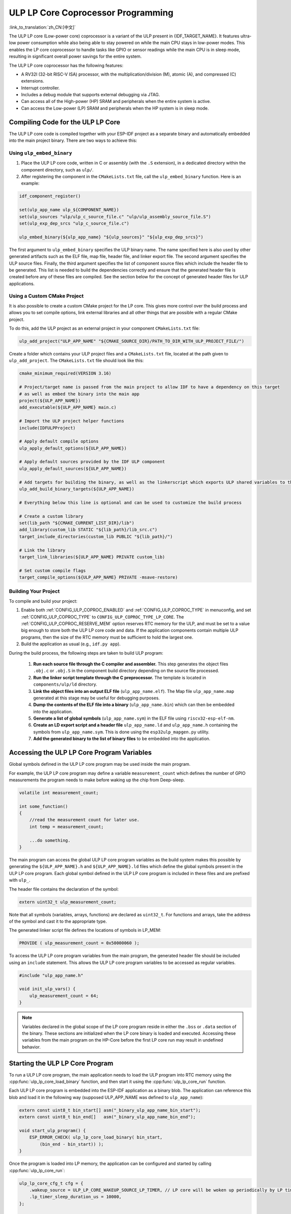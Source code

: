 ULP LP Core Coprocessor Programming
===================================

:link_to_translation:`zh_CN:[中文]`

The ULP LP core (Low-power core) coprocessor is a variant of the ULP present in {IDF_TARGET_NAME}. It features ultra-low power consumption while also being able to stay powered on while the main CPU stays in low-power modes. This enables the LP core coprocessor to handle tasks like GPIO or sensor readings while the main CPU is in sleep mode, resulting in significant overall power savings for the entire system.

The ULP LP core coprocessor has the following features:

* A RV32I (32-bit RISC-V ISA) processor, with the multiplication/division (M), atomic (A), and compressed (C) extensions.
* Interrupt controller.
* Includes a debug module that supports external debugging via JTAG.
* Can access all of the High-power (HP) SRAM and peripherals when the entire system is active.
* Can access the Low-power (LP) SRAM and peripherals when the HP system is in sleep mode.

Compiling Code for the ULP LP Core
----------------------------------

The ULP LP core code is compiled together with your ESP-IDF project as a separate binary and automatically embedded into the main project binary. There are two ways to achieve this:

Using ``ulp_embed_binary``
~~~~~~~~~~~~~~~~~~~~~~~~~~~

1. Place the ULP LP core code, written in C or assembly (with the ``.S`` extension), in a dedicated directory within the component directory, such as ``ulp/``.

2. After registering the component in the ``CMakeLists.txt`` file, call the ``ulp_embed_binary`` function. Here is an example:

.. code-block:: cmake

    idf_component_register()

    set(ulp_app_name ulp_${COMPONENT_NAME})
    set(ulp_sources "ulp/ulp_c_source_file.c" "ulp/ulp_assembly_source_file.S")
    set(ulp_exp_dep_srcs "ulp_c_source_file.c")

    ulp_embed_binary(${ulp_app_name} "${ulp_sources}" "${ulp_exp_dep_srcs}")

The first argument to ``ulp_embed_binary`` specifies the ULP binary name. The name specified here is also used by other generated artifacts such as the ELF file, map file, header file, and linker export file. The second argument specifies the ULP source files. Finally, the third argument specifies the list of component source files which include the header file to be generated. This list is needed to build the dependencies correctly and ensure that the generated header file is created before any of these files are compiled. See the section below for the concept of generated header files for ULP applications.


Using a Custom CMake Project
~~~~~~~~~~~~~~~~~~~~~~~~~~~~

It is also possible to create a custom CMake project for the LP core. This gives more control over the build process and allows you to set compile options, link external libraries and all other things that are possible with a regular CMake project.

To do this, add the ULP project as an external project in your component ``CMakeLists.txt`` file:

.. code-block:: cmake

    ulp_add_project("ULP_APP_NAME" "${CMAKE_SOURCE_DIR}/PATH_TO_DIR_WITH_ULP_PROJECT_FILE/")

Create a folder which contains your ULP project files and a ``CMakeLists.txt`` file, located at the path given to ``ulp_add_project``. The ``CMakeLists.txt`` file should look like this:

.. code-block:: cmake

    cmake_minimum_required(VERSION 3.16)

    # Project/target name is passed from the main project to allow IDF to have a dependency on this target
    # as well as embed the binary into the main app
    project(${ULP_APP_NAME})
    add_executable(${ULP_APP_NAME} main.c)

    # Import the ULP project helper functions
    include(IDFULPProject)

    # Apply default compile options
    ulp_apply_default_options(${ULP_APP_NAME})

    # Apply default sources provided by the IDF ULP component
    ulp_apply_default_sources(${ULP_APP_NAME})

    # Add targets for building the binary, as well as the linkerscript which exports ULP shared variables to the main app
    ulp_add_build_binary_targets(${ULP_APP_NAME})

    # Everything below this line is optional and can be used to customize the build process

    # Create a custom library
    set(lib_path "${CMAKE_CURRENT_LIST_DIR}/lib")
    add_library(custom_lib STATIC "${lib_path}/lib_src.c")
    target_include_directories(custom_lib PUBLIC "${lib_path}/")

    # Link the library
    target_link_libraries(${ULP_APP_NAME} PRIVATE custom_lib)

    # Set custom compile flags
    target_compile_options(${ULP_APP_NAME} PRIVATE -msave-restore)

Building Your Project
~~~~~~~~~~~~~~~~~~~~~~

To compile and build your project:

1. Enable both :ref:`CONFIG_ULP_COPROC_ENABLED` and :ref:`CONFIG_ULP_COPROC_TYPE` in menuconfig, and set :ref:`CONFIG_ULP_COPROC_TYPE` to ``CONFIG_ULP_COPROC_TYPE_LP_CORE``. The :ref:`CONFIG_ULP_COPROC_RESERVE_MEM` option reserves RTC memory for the ULP, and must be set to a value big enough to store both the ULP LP core code and data. If the application components contain multiple ULP programs, then the size of the RTC memory must be sufficient to hold the largest one.

2. Build the application as usual (e.g., ``idf.py app``).

During the build process, the following steps are taken to build ULP program:

    1. **Run each source file through the C compiler and assembler.** This step generates the object files ``.obj.c`` or ``.obj.S`` in the component build directory depending on the source file processed.

    2. **Run the linker script template through the C preprocessor.** The template is located in ``components/ulp/ld`` directory.

    3. **Link the object files into an output ELF file** (``ulp_app_name.elf``). The Map file ``ulp_app_name.map`` generated at this stage may be useful for debugging purposes.

    4. **Dump the contents of the ELF file into a binary** (``ulp_app_name.bin``) which can then be embedded into the application.

    5. **Generate a list of global symbols** (``ulp_app_name.sym``) in the ELF file using ``riscv32-esp-elf-nm``.

    6. **Create an LD export script and a header file** ``ulp_app_name.ld`` and ``ulp_app_name.h`` containing the symbols from ``ulp_app_name.sym``. This is done using the ``esp32ulp_mapgen.py`` utility.

    7. **Add the generated binary to the list of binary files** to be embedded into the application.


.. _ulp-lp-core-access-variables:

Accessing the ULP LP Core Program Variables
-------------------------------------------

Global symbols defined in the ULP LP core program may be used inside the main program.

For example, the ULP LP core program may define a variable ``measurement_count`` which defines the number of GPIO measurements the program needs to make before waking up the chip from Deep-sleep.

.. code-block:: c

    volatile int measurement_count;

    int some_function()
    {
        //read the measurement count for later use.
        int temp = measurement_count;

        ...do something.
    }

The main program can access the global ULP LP core program variables as the build system makes this possible by generating the ``${ULP_APP_NAME}.h`` and ``${ULP_APP_NAME}.ld`` files which define the global symbols present in the ULP LP core program. Each global symbol defined in the ULP LP core program is included in these files and are prefixed with ``ulp_``.

The header file contains the declaration of the symbol:

.. code-block:: c

    extern uint32_t ulp_measurement_count;

Note that all symbols (variables, arrays, functions) are declared as ``uint32_t``. For functions and arrays, take the address of the symbol and cast it to the appropriate type.

The generated linker script file defines the locations of symbols in LP_MEM:

.. code-block:: none

    PROVIDE ( ulp_measurement_count = 0x50000060 );

To access the ULP LP core program variables from the main program, the generated header file should be included using an ``include`` statement. This allows the ULP LP core program variables to be accessed as regular variables.

.. code-block:: c

    #include "ulp_app_name.h"

    void init_ulp_vars() {
        ulp_measurement_count = 64;
    }

.. note::

    Variables declared in the global scope of the LP core program reside in either the ``.bss`` or ``.data`` section of the binary. These sections are initialized when the LP core binary is loaded and executed. Accessing these variables from the main program on the HP-Core before the first LP core run may result in undefined behavior.


Starting the ULP LP Core Program
--------------------------------

To run a ULP LP core program, the main application needs to load the ULP program into RTC memory using the :cpp:func:`ulp_lp_core_load_binary` function, and then start it using the :cpp:func:`ulp_lp_core_run` function.

Each ULP LP core program is embedded into the ESP-IDF application as a binary blob. The application can reference this blob and load it in the following way (supposed ULP_APP_NAME was defined to ``ulp_app_name``):

.. code-block:: c

    extern const uint8_t bin_start[] asm("_binary_ulp_app_name_bin_start");
    extern const uint8_t bin_end[]   asm("_binary_ulp_app_name_bin_end");

    void start_ulp_program() {
        ESP_ERROR_CHECK( ulp_lp_core_load_binary( bin_start,
            (bin_end - bin_start)) );
    }

Once the program is loaded into LP memory, the application can be configured and started by calling :cpp:func:`ulp_lp_core_run`:

.. code-block:: c

    ulp_lp_core_cfg_t cfg = {
        .wakeup_source = ULP_LP_CORE_WAKEUP_SOURCE_LP_TIMER, // LP core will be woken up periodically by LP timer
        .lp_timer_sleep_duration_us = 10000,
    };

    ESP_ERROR_CHECK( ulp_lp_core_run(&cfg) );

ULP LP Core Program Flow
------------------------

How the ULP LP core coprocessor is started depends on the wake-up source selected in :cpp:type:`ulp_lp_core_cfg_t`. The most common use-case is for the ULP to periodically wake up, do some measurements before either waking up the main CPU or going back to sleep again.

The ULP has the following wake-up sources:
    * :c:macro:`ULP_LP_CORE_WAKEUP_SOURCE_HP_CPU` - LP core can be woken up by the HP CPU.
    * :c:macro:`ULP_LP_CORE_WAKEUP_SOURCE_LP_TIMER` - LP core can be woken up by the LP timer.
    * :c:macro:`ULP_LP_CORE_WAKEUP_SOURCE_ETM` - LP core can be woken up by a ETM event. (Not yet supported)
    * :c:macro:`ULP_LP_CORE_WAKEUP_SOURCE_LP_IO` - LP core can be woken up when LP IO level changes. (Not yet supported)
    * :c:macro:`ULP_LP_CORE_WAKEUP_SOURCE_LP_UART` - LP core can be woken up after receiving a certain number of UART RX pulses. (Not yet supported)

When the ULP is woken up, it will go through the following steps:

.. list::

    :CONFIG_ESP_ROM_HAS_LP_ROM: #. Unless :cpp:member:`ulp_lp_core_cfg_t::skip_lp_rom_boot` is specified, run ROM start-up code and jump to the entry point in LP RAM. ROM start-up code will initialize LP UART as well as print boot messages.
    #. Initialize system feature, e.g., interrupts
    #. Call user code ``main()``
    #. Return from ``main()``
    #. If ``lp_timer_sleep_duration_us`` is specified, then configure the next wake-up alarm
    #. Call :cpp:func:`ulp_lp_core_halt`


ULP LP Core Peripheral Support
------------------------------

To enhance the capabilities of the ULP LP core coprocessor, it has access to peripherals that operate in the low-power domain. The ULP LP core coprocessor can interact with these peripherals when the main CPU is in sleep mode, and can wake up the main CPU once a wake-up condition is reached. The following peripherals are supported:

.. list::

    * LP IO
    * LP I2C
    * LP UART
    :SOC_LP_SPI_SUPPORTED: * LP SPI

.. only:: CONFIG_ESP_ROM_HAS_LP_ROM

    ULP LP Core ROM
    ---------------

    The ULP LP core ROM is a small pre-built piece of code located in LP-ROM, which can't be modified. Similar to the bootloader ROM code ran by the main CPU, this code is executed when the ULP LP core coprocessor is started. The ROM code initializes the ULP LP core coprocessor and then jumps to the user program. The ROM code also prints boot messages if the LP UART has been initialized.

    The ROM code is not executed if :cpp:member:`ulp_lp_core_cfg_t::skip_lp_rom_boot` is set to true. This is useful when you need the ULP to wake-up as quickly as possible and the extra overhead of initializing and printing is unwanted.

    In addition to the boot-up code mentioned above, the ROM code also provides the following functions and interfaces:

    * :component_file:`ROM.ld Interface <esp_rom/{IDF_TARGET_PATH_NAME}/ld/{IDF_TARGET_PATH_NAME}lp.rom.ld>`
    * :component_file:`newlib.ld Interface <esp_rom/{IDF_TARGET_PATH_NAME}/ld/{IDF_TARGET_PATH_NAME}lp.rom.newlib.ld>`

    Since these functions are already present in LP-ROM no matter what, using these in your program allows you to reduce the RAM footprint of your ULP application.


ULP LP Core Interrupts
----------------------

The LP core coprocessor can be configured to handle interrupts from various sources. Examples of such interrupts could be LP IO low/high or LP timer interrupts. To register a handler for an interrupt, simply override any of the weak handlers provided by IDF. A complete list of handlers can be found in :component_file:`ulp_lp_core_interrupts.h <ulp/lp_core/lp_core/include/ulp_lp_core_interrupts.h>`. For details on which interrupts are available on a specific target, please consult **{IDF_TARGET_NAME} Technical Reference Manual** [`PDF <{IDF_TARGET_TRM_EN_URL}#ulp>`__].

For example, to override the handler for the LP IO interrupt, you can define the following function in your ULP LP core code:

.. code-block:: c

    void LP_CORE_ISR_ATTR ulp_lp_core_lp_io_intr_handler(void)
    {
        // Handle the interrupt and clear the interrupt source
    }

:c:macro:`LP_CORE_ISR_ATTR` is a macro that is used to define the interrupt handler function. This macro ensures that registers are saved and restored correctly when the interrupt handler is called.

In addition to configuring the interrupt related registers for the interrupt source you want to handle, you also need to enable the interrupts globally in the LP core interrupt controller. This can be done using the :cpp:func:`ulp_lp_core_intr_enable` function.

ULP LP Core Clock Configuration
-------------------------------

{IDF_TARGET_XTAL_FREQ:default="Not updated", esp32c5="48 MHz", esp32p4="40 MHz"}

The ULP LP Core clock source is based on the system clock ``LP_FAST_CLK``, see `TRM <{IDF_TARGET_TRM_EN_URL}>`__ > ``Reset and Clock`` for more details.

.. only:: SOC_CLK_LP_FAST_SUPPORT_XTAL

    On {IDF_TARGET_NAME}, ``LP_FAST_CLK`` supports using the external {IDF_TARGET_XTAL_FREQ} crystal (XTAL) as its clock source. This allows the ULP LP Core to run at a higher frequency than with the default ``RTC_FAST_CLOCK``, which runs at around 20 MHz. However, there is a trade-off: this clock is normally powered down during sleep to reduce power consumption, but if XTAL is selected as the source, it will remain powered up during sleep, which increases power consumption. If you only plan to use the LP Core as a coprocessor while the HP Core is active, then selecting XTAL can enhance both the performance and frequency stability of the LP Core.

    To enable this feature, set :ref:`CONFIG_RTC_FAST_CLK_SRC` to ``CONFIG_RTC_FAST_CLK_SRC_XTAL``.


Debugging ULP LP-Core Applications
----------------------------------

When programming the LP core, it can sometimes be challenging to figure out why the program is not behaving as expected. Here are some strategies to help you debug your LP core program:

* Use the LP-UART to print: the LP core has access to the LP-UART peripheral, which can be used for printing information independently of the main CPU sleep state. See :example:`system/ulp/lp_core/lp_uart/lp_uart_print` for an example of how to use this driver.

* Routing :cpp:func:`lp_core_printf` to the HP-Core console UART with :ref:`CONFIG_ULP_HP_UART_CONSOLE_PRINT`. This allows you to easily print LP core information to the already connected HP-Core console UART. The drawback of this approach is that it requires the main CPU to be awake and since there is no synchronization between the LP and HP cores, the output may be interleaved.

* Share program state through shared variables: as described in :ref:`ulp-lp-core-access-variables`, both the main CPU and the ULP core can easily access global variables in RTC memory. Writing state information to such a variable from the ULP and reading it from the main CPU can help you discern what is happening on the ULP core. The downside of this approach is that it requires the main CPU to be awake, which will not always be the case. Keeping the main CPU awake might even, in some cases, mask problems, as some issues may only occur when certain power domains are powered down.

* Panic handler: the LP core has a panic handler that can dump the state of the LP core registers by the LP-UART when an exception is detected. To enable the panic handler, set the :ref:`CONFIG_ULP_PANIC_OUTPUT_ENABLE` option to ``y``. This option can be kept disabled to reduce LP-RAM usage by the LP core application. To recover a backtrace from the panic dump, it is possible to use ``idf.py monitor``.

.. warning::

    If multiple ULP applications are used in a single project, backtrace decoding might not work correctly. In such cases, it is recommended to use the esp-idf-monitor_ tool directly with the correct ULP ELF file:

    .. code-block:: bash

        python -m esp_idf_monitor --toolchain-prefix riscv32-esp-elf- --target {IDF_TARGET_PATH_NAME} --decode-panic backtrace PATH_TO_ULP_ELF_FILE


Debugging ULP LP Core Applications with GDB and OpenOCD
-------------------------------------------------------

It is also possible to debug code running on LP core using GDB and OpenOCD as you usually do for HP cores, but it has some specifics and limitations.

Debugging Session
~~~~~~~~~~~~~~~~~

Run OpenOCD with special config file for LP core debugging support. And then run GDB with special ``gdbinit`` file.

.. code-block:: bash

    openocd -f board/{IDF_TARGET_PATH_NAME}-lpcore-builtin.cfg
    riscv32-esp-elf-gdb -x gdbinit <path to main program ELF>

Below is the ``gdbinit`` file content with inline comments. For more details, see the next section.

.. code-block:: bash

    # connect to target
    target extended-remote :3333
    # reset chip
    mon reset halt
    maintenance flush register-cache
    # add symbols and debugging info for ULP program
    add-symbol <path to ULP program ELF>
    # temporary HW breakpoint to setup breakpoints
    # if you need more than HW supports
    thb main
    commands
    # set breakpoints here
    # At this moment ULP program is loaded into RAM and when there are
    # no free HW breakpoints slots available GDB will set SW ones
    b func1
    b func2
    b func3
    # resume execution
    c
    end
    # start main program after reset
    c

LP Core Debugging Specifics
~~~~~~~~~~~~~~~~~~~~~~~~~~~

.. list::

    #. For convenient debugging, you may need to add ``-O0`` compile option for ULP app in its ``CMakeLists.txt``. See :example:`system/ulp/lp_core/debugging/` on how to do this.
    :not esp32p4: #. LP core supports limited set of HW exceptions, so, for example, writing at address `0x0` will not cause a panic as it would be for the code running on HP core. This can be overcome to some extent by enabling undefined behavior sanitizer for LP core application, so `ubsan` can help to catch some errors. But note that it will increase code size significantly and it can happen that application won't fit into RTC RAM. To enable `ubsan` for ULP app, add ``-fsanitize=undefined -fno-sanitize=shift-base`` compile option to its ``CMakeLists.txt``. See :example:`system/ulp/lp_core/debugging/` on how to do this.
    #. To be able to debug program running on LP core, debugging information and symbols need to be loaded to GDB. It can be done via GDB command line or in ``gdbinit`` file. See section above.
    #. Upon startup, LP core application is loaded into RAM, so all SW breakpoints set before that moment will get overwritten. The best moment to set breakpoints for LP core application is to do this when LP core program reaches `main` function.
    #. When using IDEs, it may lack support for configuring breakpoint actions or commands shown in ``gdbinit`` above. Consequently, you have to preset all breakpoints before debug session start and disable all of them except for ``main``. When program stops at ``main``, enable the remaining breakpoints and resume execution manually.

Limitations
~~~~~~~~~~~

#. Currently, debugging is not supported when either HP or LP core enters any sleep mode. So it limits available debugging scenarios.
#. FreeRTOS support in OpenOCD is disabled when debugging LP core, so you won't be able to see tasks running in the system. Instead, there will be several threads representing HP and LP cores:

.. code-block:: bash

    (gdb) info thread
        Id   Target Id                                                          Frame
        1    Thread 1 "{IDF_TARGET_PATH_NAME}.cpu0" (Name: {IDF_TARGET_PATH_NAME}.cpu0, state: debug-request) 0x40803772 in esp_cpu_wait_for_intr ()
            at /home/user/projects/esp/esp-idf/components/esp_hw_support/cpu.c:64
      * 2    Thread 2 "{IDF_TARGET_PATH_NAME}.cpu1" (Name: {IDF_TARGET_PATH_NAME}.cpu1, state: breakpoint)    do_things (max=1000000000)
            at /home/user/projects/esp/esp-idf/examples/system/ulp/lp_core/debugging/main/lp_core/main.c:21

#. When setting HW breakpoint in GDB, it is set on both cores, so the number of available HW breakpoints is limited to the number of them supported by LP core ({IDF_TARGET_SOC_CPU_BREAKPOINTS_NUM} for {IDF_TARGET_NAME}).
#. OpenOCD flash support is disabled. It does not matter for LP core application because it is run completely from RAM and GDB can use SW breakpoints for it. But if you want to set a breakpoint on function from flash used by the code running on HP core (e.g., `app_main`), you should request to set HW breakpoint explicitly via ``hb`` and ``thb`` GDB commands.
#. Since the main and ULP programs are linked as separate binaries, it is possible for them to have global symbols (such as functions or variables) with the same name. If you set a breakpoint using the function name, GDB will apply it to all instances of that function. This can cause issues if one of the functions is located in the flash, as OpenOCD currently doesn't support flash when debugging the LP core. In such cases, you can set breakpoints using the source line or the function's memory address instead.

Application Examples
--------------------

.. list::

    - :example:`system/ulp/lp_core/gpio` polls GPIO while main CPU is in Deep-sleep.
    :esp32c6: - :example:`system/ulp/lp_core/lp_i2c` reads external I2C ambient light sensor (BH1750) while the main CPU is in Deep-sleep and wakes up the main CPU once a threshold is met.
    - :example:`system/ulp/lp_core/lp_uart/lp_uart_echo` reads data written to a serial console and echoes it back. This example demonstrates the usage of the LP UART driver running on the LP core.
    - :example:`system/ulp/lp_core/lp_uart/lp_uart_print` shows how to print various statements from a program running on the LP core.
    - :example:`system/ulp/lp_core/interrupt` shows how to register an interrupt handler on the LP core to receive an interrupt triggered by the main CPU.
    - :example:`system/ulp/lp_core/gpio_intr_pulse_counter` shows how to use GPIO interrupts to count pulses while the main CPU is in Deep-sleep mode.
    - :example:`system/ulp/lp_core/build_system/` demonstrates how to include custom ``CMakeLists.txt`` file for the ULP app.
    - :example:`system/ulp/lp_core/debugging` shows how to debug code running on LP core using GDB and OpenOCD.

API Reference
-------------

Main CPU API Reference
~~~~~~~~~~~~~~~~~~~~~~

.. include-build-file:: inc/ulp_lp_core.inc
.. include-build-file:: inc/lp_core_i2c.inc
.. include-build-file:: inc/lp_core_uart.inc

.. only:: SOC_LP_SPI_SUPPORTED

    .. include-build-file:: inc/lp_core_spi.inc

.. only:: SOC_LP_CORE_SUPPORT_ETM

    .. include-build-file:: inc/lp_core_etm.inc

.. include-build-file:: inc/lp_core_types.inc

LP Core API Reference
~~~~~~~~~~~~~~~~~~~~~~

.. include-build-file:: inc/ulp_lp_core_utils.inc
.. include-build-file:: inc/ulp_lp_core_gpio.inc
.. include-build-file:: inc/ulp_lp_core_i2c.inc
.. include-build-file:: inc/ulp_lp_core_uart.inc
.. include-build-file:: inc/ulp_lp_core_print.inc
.. include-build-file:: inc/ulp_lp_core_interrupts.inc

.. only:: SOC_LP_SPI_SUPPORTED

    .. include-build-file:: inc/ulp_lp_core_spi.inc

.. _esp-idf-monitor: https://github.com/espressif/esp-idf-monitor
